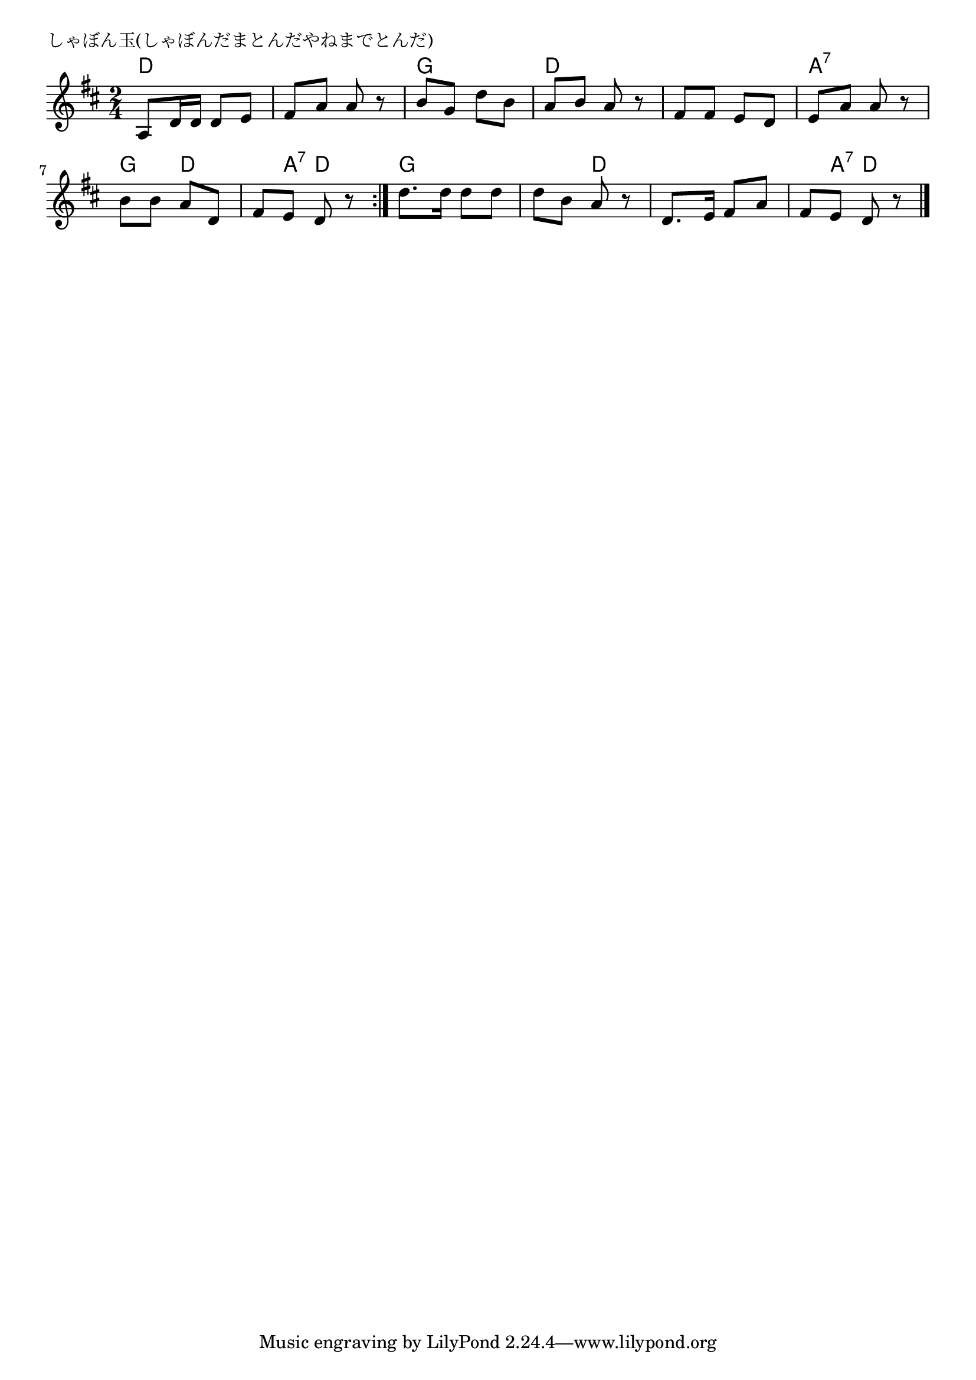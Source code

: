 \version "2.18.2"

% しゃぼん玉(しゃぼんだまとんだやねまでとんだ)

\header {
piece = "しゃぼん玉(しゃぼんだまとんだやねまでとんだ)"
}

melody =
\relative c' {
\key d \major
\time 2/4
\set Score.tempoHideNote = ##t
\tempo 4=70
\numericTimeSignature
%
a8 d16 d d8 e |
fis a a r |
b g d' b |
a b a r |

fis fis e d |
e a a r |
b b a d, |
fis e d r |
\bar ":|."
d'8. d16 d8 d8 |
d b a r |
d,8. e16 fis8 a |
fis e d r |

\bar "|."
}
\score {
<<
\chords {
\set noChordSymbol = ""
\set chordChanges=##t
%
d4 d d d g g d d 
d d a:7 a:7 g d d8 a:7 d4
g g g d d d d8 a:7 d4



}
\new Staff {\melody}
>>
\layout {
line-width = #190
indent = 0\mm
}
\midi {}
}